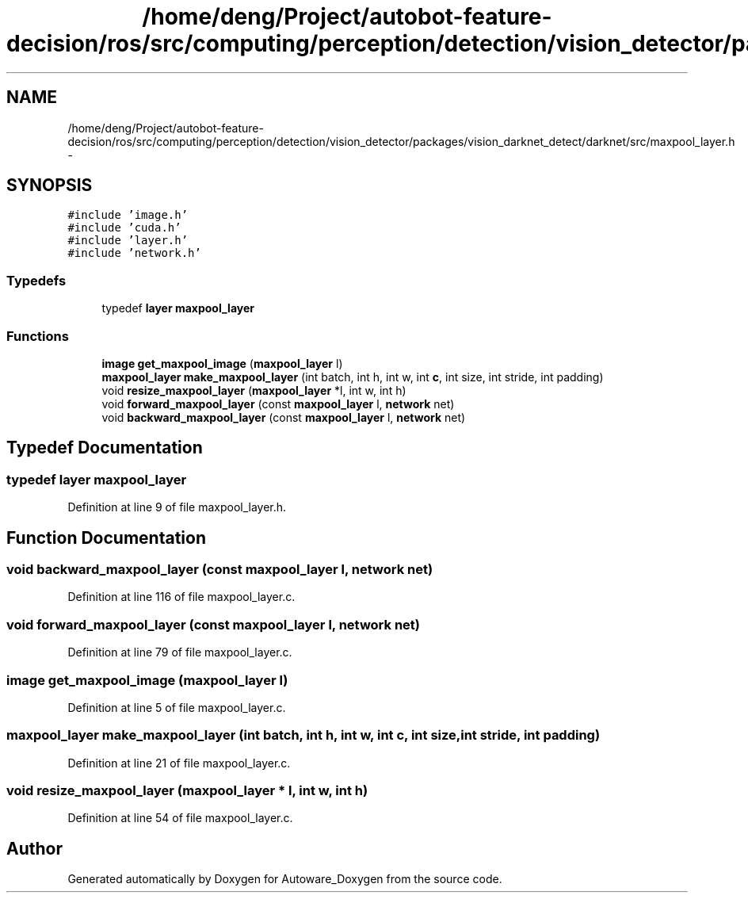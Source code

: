 .TH "/home/deng/Project/autobot-feature-decision/ros/src/computing/perception/detection/vision_detector/packages/vision_darknet_detect/darknet/src/maxpool_layer.h" 3 "Fri May 22 2020" "Autoware_Doxygen" \" -*- nroff -*-
.ad l
.nh
.SH NAME
/home/deng/Project/autobot-feature-decision/ros/src/computing/perception/detection/vision_detector/packages/vision_darknet_detect/darknet/src/maxpool_layer.h \- 
.SH SYNOPSIS
.br
.PP
\fC#include 'image\&.h'\fP
.br
\fC#include 'cuda\&.h'\fP
.br
\fC#include 'layer\&.h'\fP
.br
\fC#include 'network\&.h'\fP
.br

.SS "Typedefs"

.in +1c
.ti -1c
.RI "typedef \fBlayer\fP \fBmaxpool_layer\fP"
.br
.in -1c
.SS "Functions"

.in +1c
.ti -1c
.RI "\fBimage\fP \fBget_maxpool_image\fP (\fBmaxpool_layer\fP l)"
.br
.ti -1c
.RI "\fBmaxpool_layer\fP \fBmake_maxpool_layer\fP (int batch, int h, int w, int \fBc\fP, int size, int stride, int padding)"
.br
.ti -1c
.RI "void \fBresize_maxpool_layer\fP (\fBmaxpool_layer\fP *l, int w, int h)"
.br
.ti -1c
.RI "void \fBforward_maxpool_layer\fP (const \fBmaxpool_layer\fP l, \fBnetwork\fP net)"
.br
.ti -1c
.RI "void \fBbackward_maxpool_layer\fP (const \fBmaxpool_layer\fP l, \fBnetwork\fP net)"
.br
.in -1c
.SH "Typedef Documentation"
.PP 
.SS "typedef \fBlayer\fP \fBmaxpool_layer\fP"

.PP
Definition at line 9 of file maxpool_layer\&.h\&.
.SH "Function Documentation"
.PP 
.SS "void backward_maxpool_layer (const \fBmaxpool_layer\fP l, \fBnetwork\fP net)"

.PP
Definition at line 116 of file maxpool_layer\&.c\&.
.SS "void forward_maxpool_layer (const \fBmaxpool_layer\fP l, \fBnetwork\fP net)"

.PP
Definition at line 79 of file maxpool_layer\&.c\&.
.SS "\fBimage\fP get_maxpool_image (\fBmaxpool_layer\fP l)"

.PP
Definition at line 5 of file maxpool_layer\&.c\&.
.SS "\fBmaxpool_layer\fP make_maxpool_layer (int batch, int h, int w, int c, int size, int stride, int padding)"

.PP
Definition at line 21 of file maxpool_layer\&.c\&.
.SS "void resize_maxpool_layer (\fBmaxpool_layer\fP * l, int w, int h)"

.PP
Definition at line 54 of file maxpool_layer\&.c\&.
.SH "Author"
.PP 
Generated automatically by Doxygen for Autoware_Doxygen from the source code\&.
